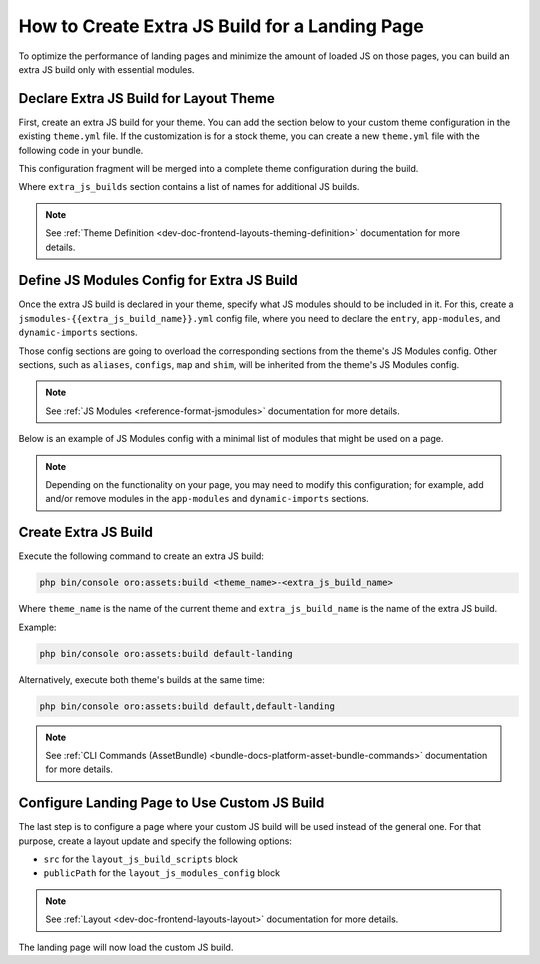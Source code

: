 .. _how-to-create-extra-js-build-for-landing-page:

How to Create Extra JS Build for a Landing Page
===============================================

To optimize the performance of landing pages and minimize the amount of loaded JS on those pages, you can build an extra JS build only with essential modules.

.. _dev-doc-declare-extra=js-build-for-layout-theme:

Declare Extra JS Build for Layout Theme
---------------------------------------

First, create an extra JS build for your theme. You can add the section below to your custom theme configuration in the existing ``theme.yml`` file.
If the customization is for a stock theme, you can create a new ``theme.yml`` file with the following code in your bundle.

This configuration fragment will be merged into a complete theme configuration during the build.

.. code-block:: yaml
   :caption: BundleName/Resources/views/layouts/{theme_name}/theme.yml

    extra_js_builds:
        - landing

Where ``extra_js_builds`` section contains a list of names for additional JS builds.

.. note:: See :ref:`Theme Definition <dev-doc-frontend-layouts-theming-definition>` documentation for more details.

.. _dev-doc-define-jsmodules-config-for-extra-js-build:

Define JS Modules Config for Extra JS Build
-------------------------------------------

Once the extra JS build is declared in your theme, specify what JS modules should to be included in it.
For this, create a ``jsmodules-{{extra_js_build_name}}.yml`` config file, where you need to declare the ``entry``, ``app-modules``, and ``dynamic-imports`` sections.

Those config sections are going to overload the corresponding sections from the theme's JS Modules config.
Other sections, such as ``aliases``, ``configs``, ``map`` and ``shim``, will be inherited from the theme's JS Modules config.

.. note:: See :ref:`JS Modules <reference-format-jsmodules>` documentation for more details.

Below is an example of JS Modules config with a minimal list of modules that might be used on a page.

.. note:: Depending on the functionality on your page, you may need to modify this configuration; for example, add and/or remove modules in the ``app-modules`` and ``dynamic-imports`` sections.

.. code-block:: yaml
   :caption: BundleName/Resources/views/layouts/{theme_name}/config/jsmodules-landing.yml

    app-modules:
        - orofrontend/default/js/app/modules/input-widgets
        - orofrontend/js/app/modules/component-shortcuts-module
        - oronavigation/js/app/modules/navigation-module
        - oroui/js/app/modules/component-shortcuts-module
        - oroui/js/app/modules/css-variable-module
        - oroui/js/app/modules/focus-visible
        - oroui/js/app/modules/ignore-tabbable
        - oroui/js/app/modules/init-layout
        - oroui/js/app/modules/layout-module
        - oroui/js/app/modules/messenger-module
        - oroui/js/app/modules/viewport-module
    dynamic-imports:
        commons:
            - controllers/page-controller
            - orocommercemenu/js/app/views/header-row-view
            - orocookieconsent/js/views/cookie-banner-view
            - orofrontend/blank/js/app/views/proxy-focus-view
            - orofrontend/default/js/app/views/scroll-top-view
            - orofrontend/default/js/app/views/sticky-panel-view
            - orofrontend/js/app/views/dom-relocation-view
            - orofrontendlocalization/js/app/components/localization-switcher-component
            - oronavigation/js/app/views/navigation-menu-view
            - oroproduct/js/app/views/search-autocomplete-view
            - oroshoppinglist/js/app/components/shoppinglist-collection-component
            - oroshoppinglist/js/app/components/shoppinglist-widget-view-component
            - oroshoppinglist/js/app/views/shoppinglist-widget-view
            - orotranslation/js/translator
            - oroui/js/app/components/app-loading-bar-component
            - oroui/js/app/components/app-loading-mask-component
            - oroui/js/app/components/jquery-widget-component
            - oroui/js/app/components/view-component
            - oroui/js/app/components/viewport-component
            - oroui/js/app/components/widget-component
            - oroui/js/app/views/layout-subtree-view
            - oroui/js/app/views/page/content-view
            - oroui/js/app/views/page/messages-view
            - oroui/js/app/views/swipeable-view
            - oroui/js/mediator
            - orowindows/js/dialog/state/model
            - routing
            - oropricing/js/app/components/currency-switcher-component
    entry:
        app:
            - oroui/js/app
            - oroui/js/app/services/app-ready-load-modules


Create Extra JS Build
---------------------

Execute the following command to create an extra JS build:

.. code-block:: none

    php bin/console oro:assets:build <theme_name>-<extra_js_build_name>

Where ``theme_name`` is the name of the current theme and ``extra_js_build_name`` is the name of the extra JS build.

Example:

.. code-block:: none

    php bin/console oro:assets:build default-landing

Alternatively, execute both theme's builds at the same time:

.. code-block:: none

    php bin/console oro:assets:build default,default-landing

.. note:: See :ref:`CLI Commands (AssetBundle) <bundle-docs-platform-asset-bundle-commands>` documentation for more details.

Configure Landing Page to Use Custom JS Build
---------------------------------------------

The last step is to configure a page where your custom JS build will be used instead of the general one.
For that purpose, create a layout update and specify the following options:

- ``src`` for the ``layout_js_build_scripts`` block
- ``publicPath`` for the ``layout_js_modules_config`` block

.. code-block:: yaml
   :caption: BundleName/Resources/views/layouts/{theme_name}/oro_cms_frontend_page_view/layout.yml

    layout:
        actions:
            - '@setOption':
                  id: layout_js_modules_config
                  optionName: publicPath
                  optionValue: '="build/" ~ context["theme"] ~ "-landing/"'
            - '@setOption':
                  id: layout_js_build_scripts
                  optionName: src
                  optionValue: '="build/" ~ context["theme"] ~ "-landing/app.js"'


.. note:: See :ref:`Layout <dev-doc-frontend-layouts-layout>` documentation for more details.

The landing page will now load the custom JS build.

